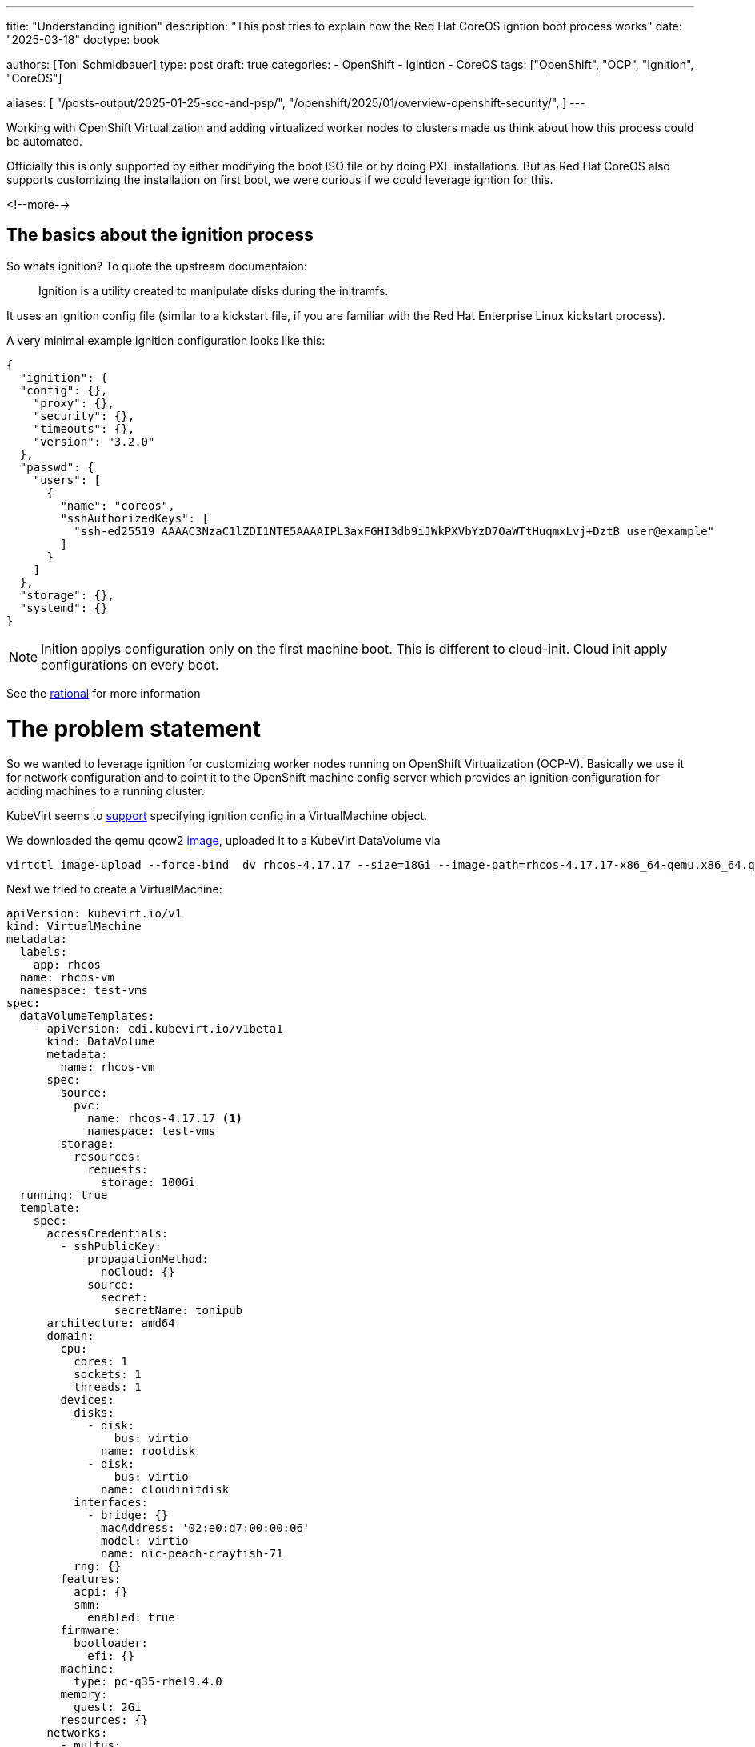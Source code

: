 ---
title: "Understanding ignition"
description: "This post tries to explain how the Red Hat CoreOS igntion boot process works"
date: "2025-03-18"
doctype: book

authors: [Toni Schmidbauer]
type: post
draft: true
categories:
   - OpenShift
   - Igintion
   - CoreOS
tags: ["OpenShift", "OCP", "Ignition", "CoreOS"]

aliases: [
	 "/posts-output/2025-01-25-scc-and-psp/",
	 "/openshift/2025/01/overview-openshift-security/",
]
---

:imagesdir: /openshift/images/
:icons: font
:toc:

Working with OpenShift Virtualization and adding virtualized worker nodes to clusters made us think about how this process could be automated.

// XXX add links
Officially this is only supported by either modifying the boot ISO file or by doing PXE installations. But as Red Hat CoreOS also supports customizing the installation on first boot, we were curious if we could leverage igntion for this.

<!--more-->

## The basics about the ignition process

So whats ignition? To quote the upstream documentaion:

[quote]
Ignition is a utility created to manipulate disks during the initramfs.

It uses an ignition config file (similar to a kickstart file, if you are familiar with the Red Hat Enterprise Linux kickstart process).

A very minimal example ignition configuration looks like this:

[source,json]
{
  "ignition": {
  "config": {},
    "proxy": {},
    "security": {},
    "timeouts": {},
    "version": "3.2.0"
  },
  "passwd": {
    "users": [
      {
        "name": "coreos",
        "sshAuthorizedKeys": [
          "ssh-ed25519 AAAAC3NzaC1lZDI1NTE5AAAAIPL3axFGHI3db9iJWkPXVbYzD7OaWTtHuqmxLvj+DztB user@example"
        ]
      }
    ]
  },
  "storage": {},
  "systemd": {}
}

NOTE: Inition applys configuration only on the first machine boot. This is different to cloud-init. Cloud init apply configurations on every boot.

See the https://coreos.github.io/ignition/rationale/#ignition-runs-only-on-the-first-boot[rational] for more information

# The problem statement

So we wanted to leverage ignition for customizing worker nodes running on OpenShift Virtualization (OCP-V). Basically we use it for network configuration and to point it to the OpenShift machine config server which provides an ignition configuration for adding machines to a running cluster.

KubeVirt seems to https://kubevirt.io/user-guide/user_workloads/startup_scripts/#ignition-examples[support] specifying ignition config in a VirtualMachine object.

We downloaded the qemu qcow2 https://mirror.openshift.com/pub/openshift-v4/amd64/dependencies/rhcos/4.18/latest/rhcos-qemu.x86_64.qcow2.gz[image], uploaded it to a KubeVirt DataVolume via

[source]
virtctl image-upload --force-bind  dv rhcos-4.17.17 --size=18Gi --image-path=rhcos-4.17.17-x86_64-qemu.x86_64.qcow2 --insecure

Next we tried to create a VirtualMachine:

[source]
apiVersion: kubevirt.io/v1
kind: VirtualMachine
metadata:
  labels:
    app: rhcos
  name: rhcos-vm
  namespace: test-vms
spec:
  dataVolumeTemplates:
    - apiVersion: cdi.kubevirt.io/v1beta1
      kind: DataVolume
      metadata:
        name: rhcos-vm
      spec:
        source:
          pvc:
            name: rhcos-4.17.17 <1>
            namespace: test-vms
        storage:
          resources:
            requests:
              storage: 100Gi
  running: true
  template:
    spec:
      accessCredentials:
        - sshPublicKey:
            propagationMethod:
              noCloud: {}
            source:
              secret:
                secretName: tonipub
      architecture: amd64
      domain:
        cpu:
          cores: 1
          sockets: 1
          threads: 1
        devices:
          disks:
            - disk:
                bus: virtio
              name: rootdisk
            - disk:
                bus: virtio
              name: cloudinitdisk
          interfaces:
            - bridge: {}
              macAddress: '02:e0:d7:00:00:06'
              model: virtio
              name: nic-peach-crayfish-71
          rng: {}
        features:
          acpi: {}
          smm:
            enabled: true
        firmware:
          bootloader:
            efi: {}
        machine:
          type: pc-q35-rhel9.4.0
        memory:
          guest: 2Gi
        resources: {}
      networks:
        - multus:
            networkName: default/bridge-network
          name: nic-peach-crayfish-71
      terminationGracePeriodSeconds: 180
      volumes:
        - dataVolume:
            name: rhcos-vm
          name: rootdisk
        - name: cloudinitdisk
          cloudInitNoCloud:
            userData: |-
              {
                "ignition": {
                  "config": {},
                  "proxy": {},
                  "security": {},
                  "timeouts": {},
                  "version": "3.4.0"
                },
                "passwd": {
                  "users": [
                    {
                      "name": "coreos",
                      "sshAuthorizedKeys": [
                        "ssh-ed25519 AAAAC3NzaC1lZDI1NTE5AAAAIIYhjnWzsArZVyyTa1E6sDbH06rUGDAhAF3bf3pmeBtm toni@stderr.at"
                      ],
                      "name": "toni",
                      "sshAuthorizedKeys": [
                        "ssh-ed25519 AAAAC3NzaC1lZDI1NTE5AAAAIIYhjnWzsArZVyyTa1E6sDbH06rUGDAhAF3bf3pmeBtm toni@stderr.at"
                      ]
                    }
                  ]
                },
                "storage": {},
                "systemd": {}
              }




<1> Use the uploaded image as a template for the new VM

But after booting the VM we only saw

[source]
XXX message missing

On the console

The question is why did this not work?

# Diving into ignition

So it's time get a detailed understanding how the igintion process really works.

We already now that ignition configuration is applied early in the boot process. This is done by including igntion in the initial ramdisk.

So step one is to extract the ramdisk and take a look at what is going on.

NOTE: Explain ramdisk

## Extracting the RHCOS intial ramdisk from the qcow image

First we need to somhow access the files in the qcow2 image. This is done via the following steps:

[start=1]
. Mount the qcow2 images as an network block device

[source, bash]
sudo modprobe nbd
sudo qemu-nbd --connect /dev/nbd0 rhcos-qemu.x86_64.qcow2

[start=2]
. Lets see which partition we've got

[source]
sudo fdisk -l /dev/nbd0

[start=3]
. Mount the paratition to /mnt
sudo mount -o ro /dev/nbd0p2 /mnt/

[start=4]
. Copy the initramfs file to a tmp location

[start=5]
. Unmount and disconnect the NBD device

[source]
sudo umount /mnt
sudo qemu-nbd -d /dev/nbd0

## Extracting the initramfs file

CoreOS uses dracut for creating the initial ramdisk. So the file format is a little bit special.

## Understanding the ignition configuration

# Conclusio

Depending on ignition provider ignition searches for a valid ocnfiguration.

